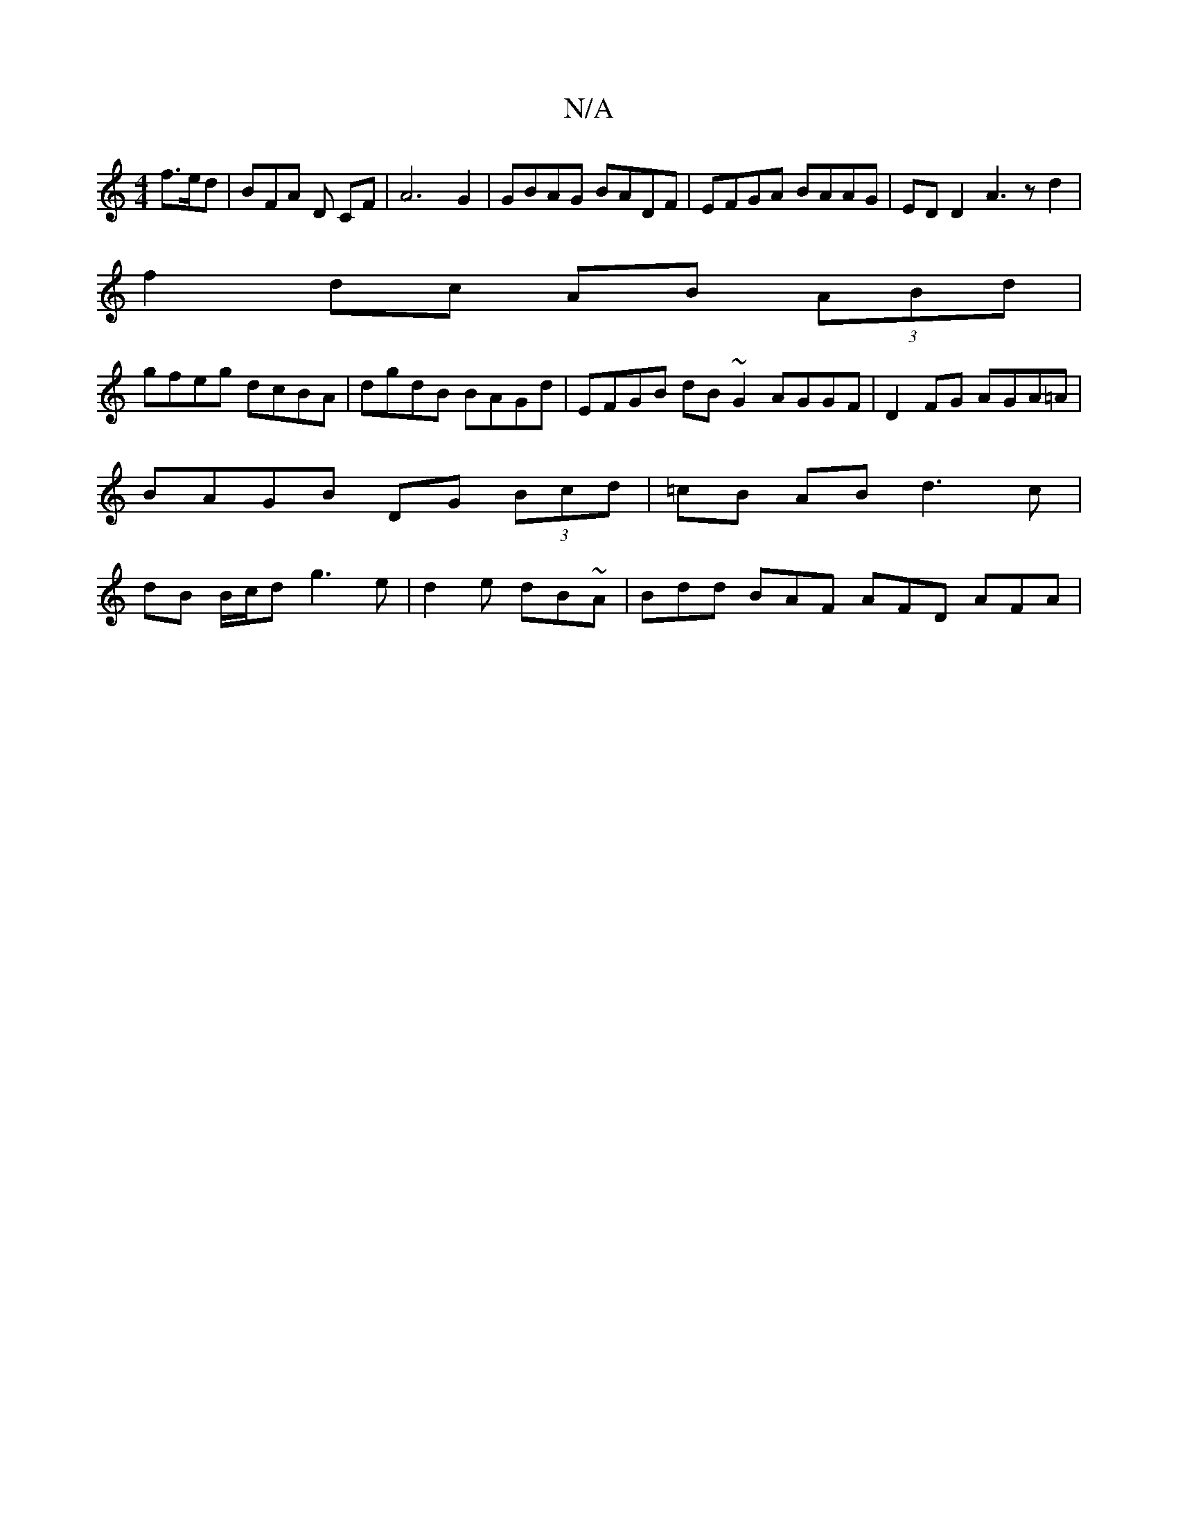 X:1
T:N/A
M:4/4
R:N/A
K:Cmajor
 f>ed|BFA D CF | A6 G2 | GBAG BADF | EFGA BAAG | ED D2 A3 z d2 |
f2dc AB (3ABd |
gfeg dcBA | dgdB BAGd | EFGB dB ~G2 AGGF|D2FG AGA=A|BAGB DG (3Bcd|=cB AB d3c | dB B/c/d g3 e|d2e dB~A|Bdd BAF AFD AFA|
